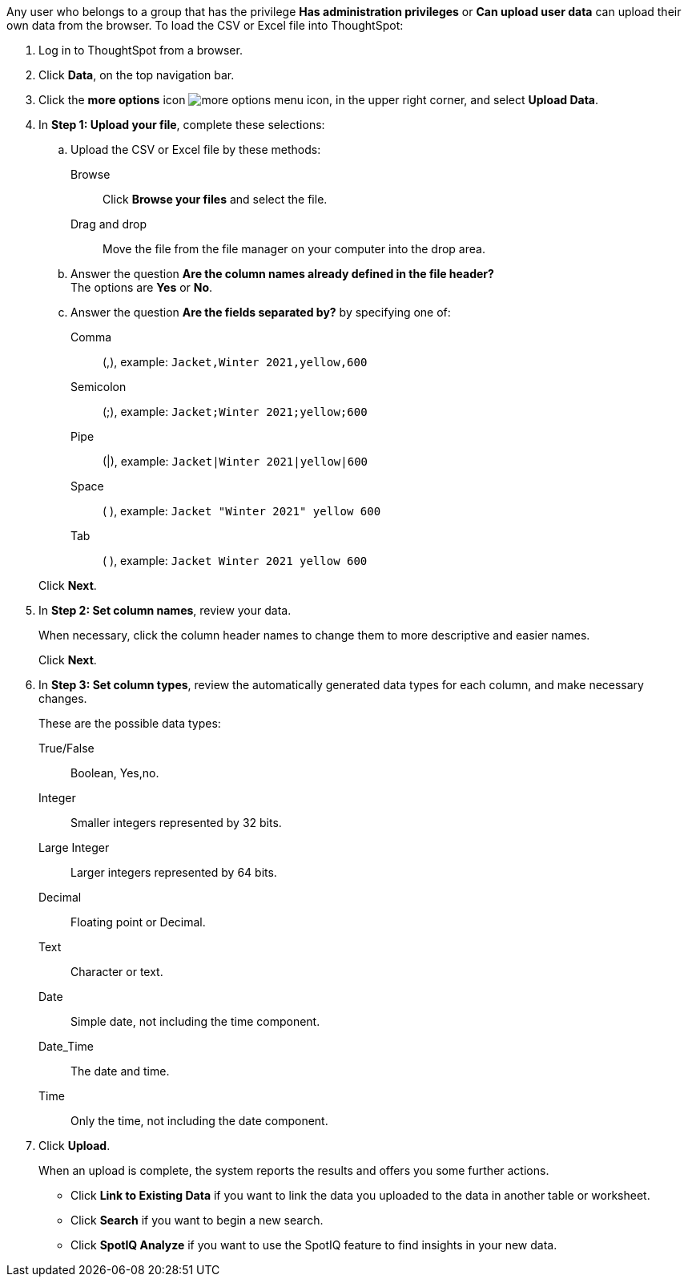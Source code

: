 Any user who belongs to a group that has the privilege *Has administration privileges* or *Can upload user data* can upload their own data from the browser.
To load the CSV or Excel file into ThoughtSpot:

. Log in to ThoughtSpot from a browser.
. Click *Data*, on the top navigation bar.
. Click the *more options* icon image:icon-more-10px.png[more options menu icon], in the upper right corner, and select *Upload Data*.
. In *Step 1: Upload your file*, complete these selections:
 .. Upload the CSV or Excel file by these methods:
Browse::  Click **Browse your files** and select the file.
Drag and drop::  Move the file from the file manager on your computer into the drop area.

 .. Answer the question *Are the column names already defined in the file header?* +
The options are *Yes* or *No*.
 .. Answer the question *Are the fields separated by?* by specifying one of: +

Comma:: (,), example: `Jacket,Winter 2021,yellow,600`

Semicolon:: (;), example: `Jacket;Winter 2021;yellow;600`

Pipe:: (|), example: `Jacket|Winter 2021|yellow|600`

Space:: ( ), example: `Jacket "Winter 2021" yellow 600`

Tab:: ( ), example: `Jacket Winter 2021 yellow 600`

+
Click *Next*.
. In *Step 2: Set column names*, review your data.
+
When necessary, click the column header names to change them to more descriptive and easier names.
+
Click *Next*.

. In *Step 3: Set column types*, review the automatically generated data types for each column, and make necessary changes.
+
These are the possible data types:
+
True/False::  Boolean, Yes,no.
Integer::  Smaller integers represented by 32 bits.
Large Integer:: Larger integers represented by 64 bits.
Decimal::  Floating point or Decimal.
Text::  Character or text.
Date::  Simple date, not including the time component.
Date_Time::  The date and time.
Time:: Only the time, not including the date component.

. Click *Upload*.
+
When an upload is complete, the system reports the results and offers you some further actions.

 ** Click *Link to Existing Data* if you want to link the data you uploaded to the data in another table or worksheet.
 ** Click *Search* if you want to begin a new search.
 ** Click *SpotIQ Analyze* if you want to use the SpotIQ feature to find insights in your new data.
